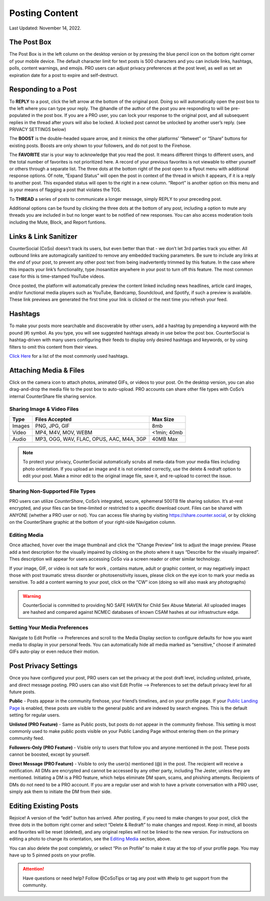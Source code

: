 Posting Content
=====

Last Updated: November 14, 2022. 

The Post Box
------------
.. image:: _images/img_postbox.jpg

The Post Box is in the left column on the desktop version or by pressing the blue pencil icon on the bottom right corner of your mobile device. The default character limit for text posts is 500 characters and you can include links, hashtags, polls, content warnings, and emojis. PRO users can adjust privacy preferences at the post level, as well as set an expiration date for a post to expire and self-destruct.

Responding to a Post
------------

.. image:: _images/img_interactingwithposts.jpg

To **REPLY** to a post, click the left arrow at the bottom of the original post. Doing so will automatically open the post box to the left where you can type your reply. The @handle of the author of the post you are responding to will be pre-populated in the post box. If you are a PRO user, you can lock your response to the original post, and all subsequent replies in the thread after yours will also be locked. A locked post cannot be unlocked by another user’s reply. (see PRIVACY SETTINGS below)

The **BOOST** is the double-headed square arrow, and it mimics the other platforms’ “Retweet” or “Share” buttons for existing posts. Boosts are only shown to your followers, and do not post to the Firehose.

The **FAVORITE** star is your way to acknowledge that you read the post. It means different things to different users, and the total number of favorites is not prioritized here. A record of your previous favorites is not viewable to either yourself or others through a separate list.
The three dots at the bottom right of the post open to a flyout menu with additional response options. Of note, “Expand Status” will open the post in context of the thread in which it appears, if it is a reply to another post. This expanded status will open to the right in a new column. “Report” is another option on this menu and is your means of flagging a post that violates the TOS. 

To **THREAD** a series of posts to communicate a longer message, simply REPLY to your preceding post.

Additional options can be found by clicking the three dots at the bottom of any post, including a option to mute any threads you are included in but no longer want to be notified of new responses. You can also access moderation tools including the Mute, Block, and Report funtions.  

.. image:: _images/img_morepostoptions.jpg

 
Links & Link Sanitizer
------------
CounterSocial (CoSo) doesn’t track its users, but even better than that - we don’t let 3rd parties track you either. All outbound links are automagically sanitized to remove any embedded tracking parameters. Be sure to include any links at the *end* of your post, to prevent any other post text from being inadvertently trimmed by this feature. In the case where this impacts your link’s functionality, type /nosanitize anywhere in your post to turn off this feature. The most common case for this is time-stamped YouTube videos.

Once posted, the platform will automatically preview the content linked including news headlines, article card images, and/or functional media players such as YouTube, Bandcamp, Soundcloud, and Spotify, if such a preview is available. These link previews are generated the first time your link is clicked or the next time you refresh your feed.



Hashtags
------------
To make your posts more searchable and discoverable by other users, add a hashtag by prepending a keyword with the pound (#) symbol. As you type, you will see suggested hashtags already in use below the post box. CounterSocial is hashtag-driven with many users configuring their feeds to display only desired hashtags and keywords, or by using filters to omit this content from their views.

`Click Here <https://coso-userguide.readthedocs.io/en/latest/popular-hashtags.html>`_ for a list of the most commonly used hashtags.


Attaching Media & Files
------------
Click on the camera icon to attach photos, animated GIFs, or videos to your post. On the desktop version, you can also drag-and-drop the media file to the post box to auto-upload. PRO accounts can share other file types with  CoSo’s internal CounterShare file sharing service.

 
Sharing Image & Video Files
^^^^^^^^^^^^^

.. image:: _images/img_mediasizes.jpg

+---------+-------------------------------------------+---------------+
| Type    | Files Accepted                            | Max Size      |
+=========+===========================================+===============+
| Images  | PNG, JPG, GIF                             | 8mb           |
+---------+-------------------------------------------+---------------+
| Video   | MP4, M4V, MOV, WEBM                       | <1min; 40mb   |
+---------+-------------------------------------------+---------------+
| Audio   | MP3, OGG, WAV, FLAC, OPUS, AAC, M4A, 3GP  | 40MB Max      |
+---------+-------------------------------------------+---------------+

.. note:: To protect your privacy, CounterSocial automatically scrubs all meta-data from your media files including photo orientation. If you upload an image and it is not oriented correctly, use the delete & redraft option to edit your post. Make a minor edit to the original image file, save it, and re-upload to correct the issue.

Sharing Non-Supported File Types
^^^^^^^^^^^^^
.. image:: _images/img_countershare.jpg

PRO users can utilize *CounterShare*, CoSo’s integrated, secure, ephemeral 500TB file sharing solution. It’s at-rest encrypted, and your files can be time-limited or restricted to a specific download count. Files can be shared with ANYONE (whether a PRO user or not). You can access file sharing by visiting https://share.counter.social, or by clicking on the CounterShare graphic at the bottom of your right-side Navigation column.   


Editing Media
^^^^^^^^^^^^^
Once attached, hover over the image thumbnail and click the “Change Preview” link to adjust the image preview. Please add a text description for the visually impaired by clicking on the photo where it says “Describe for the visually impaired”. Thes description will appear for users accessing CoSo via a screen reader or other similar technology.

If your image, GIF, or video is not safe for work , contains mature, adult or graphic content, or may negatively impact those with post traumatic stress disorder or photosensitivity issues, please click on the eye icon to mark your media as sensitive. To add a content warning to your post, click on the “CW” icon (doing so will also mask any photographs) 


.. warning:: CounterSocial is committed to providing NO SAFE HAVEN for Child Sex Abuse Material. All uploaded images are hashed and compared against NCMEC databases of known CSAM hashes at our infrastructure edge. 


Setting Your Media Preferences
^^^^^^^^^^^^^
Navigate to Edit Profile –> Preferences and scroll to the Media Display section to configure defaults for how you want media to display in your personal feeds. You can automatically hide all media marked as “sensitive,” choose if animated GIFs auto-play or even reduce their motion.


.. image:: _images/img_mediasettings.jpg



Post Privacy Settings
------------
Once you have configured your post, PRO users can set the privacy at the post draft level, including unlisted, private, and direct message posting. PRO users can also visit Edit Profile –> Preferences to set the default privacy level for all future posts.

.. image:: _images/img_postprivacy.jpg

**Public** - Posts appear in the community firehose, your friend’s timelines, and on your profile page. If your `Public Landing Page <https://coso-userguide.readthedocs.io/en/latest/getting-started.html#public-landing-page-plp>`_  is enabled, these posts are visible to the general public and are indexed by search engines. This is the default setting for regular users. 

**Unlisted (PRO Feature)** - Same as Public posts, but posts do not appear in the community firehose. This setting is most commonly used to make public posts visible on your Public Landing Page without entering them on the primary community feed. 

**Followers-Only (PRO Feature)** - Visible only to users that follow you and anyone mentioned in the post. These posts cannot be boosted, except by yourself.

**Direct Message (PRO Feature)** - Visible to only the user(s) mentioned (@) in the post. The recipient will receive a notification. All DMs are encrypted and cannot be accessed by any other party, including The Jester, unless they are mentioned. Initiating a DM is a PRO feature, which helps eliminate DM spam, scams, and phishing attempts. Recipients of DMs do not need to be a PRO account. If you are a regular user and wish to have a private conversation with a PRO user, simply ask them to initiate the DM from their side.



Editing Existing Posts
------------
Rejoice! A version of the “edit” button has arrived. After posting, if you need to make changes to your post, click the three dots in the bottom right corner and select “Delete & Redraft” to make changes and repost. Keep in mind, all boosts and favorites will be reset (deleted), and any original replies will not be linked to the new version. For instructions on editing a photo to change its orientation, see the `Editing Media <https://coso-userguide.readthedocs.io/en/latest/posting-content.html#editing-media>`_ section, above.

.. image:: _images/img_personalpostoptions.jpg

You can also delete the post completely, or select “Pin on Profile” to make it stay at the top of your profile page. You may have up to 5 pinned posts on your profile.

.. attention:: Have questions or need help? Follow @CoSoTips or tag any post with #help to get support from the community. 
